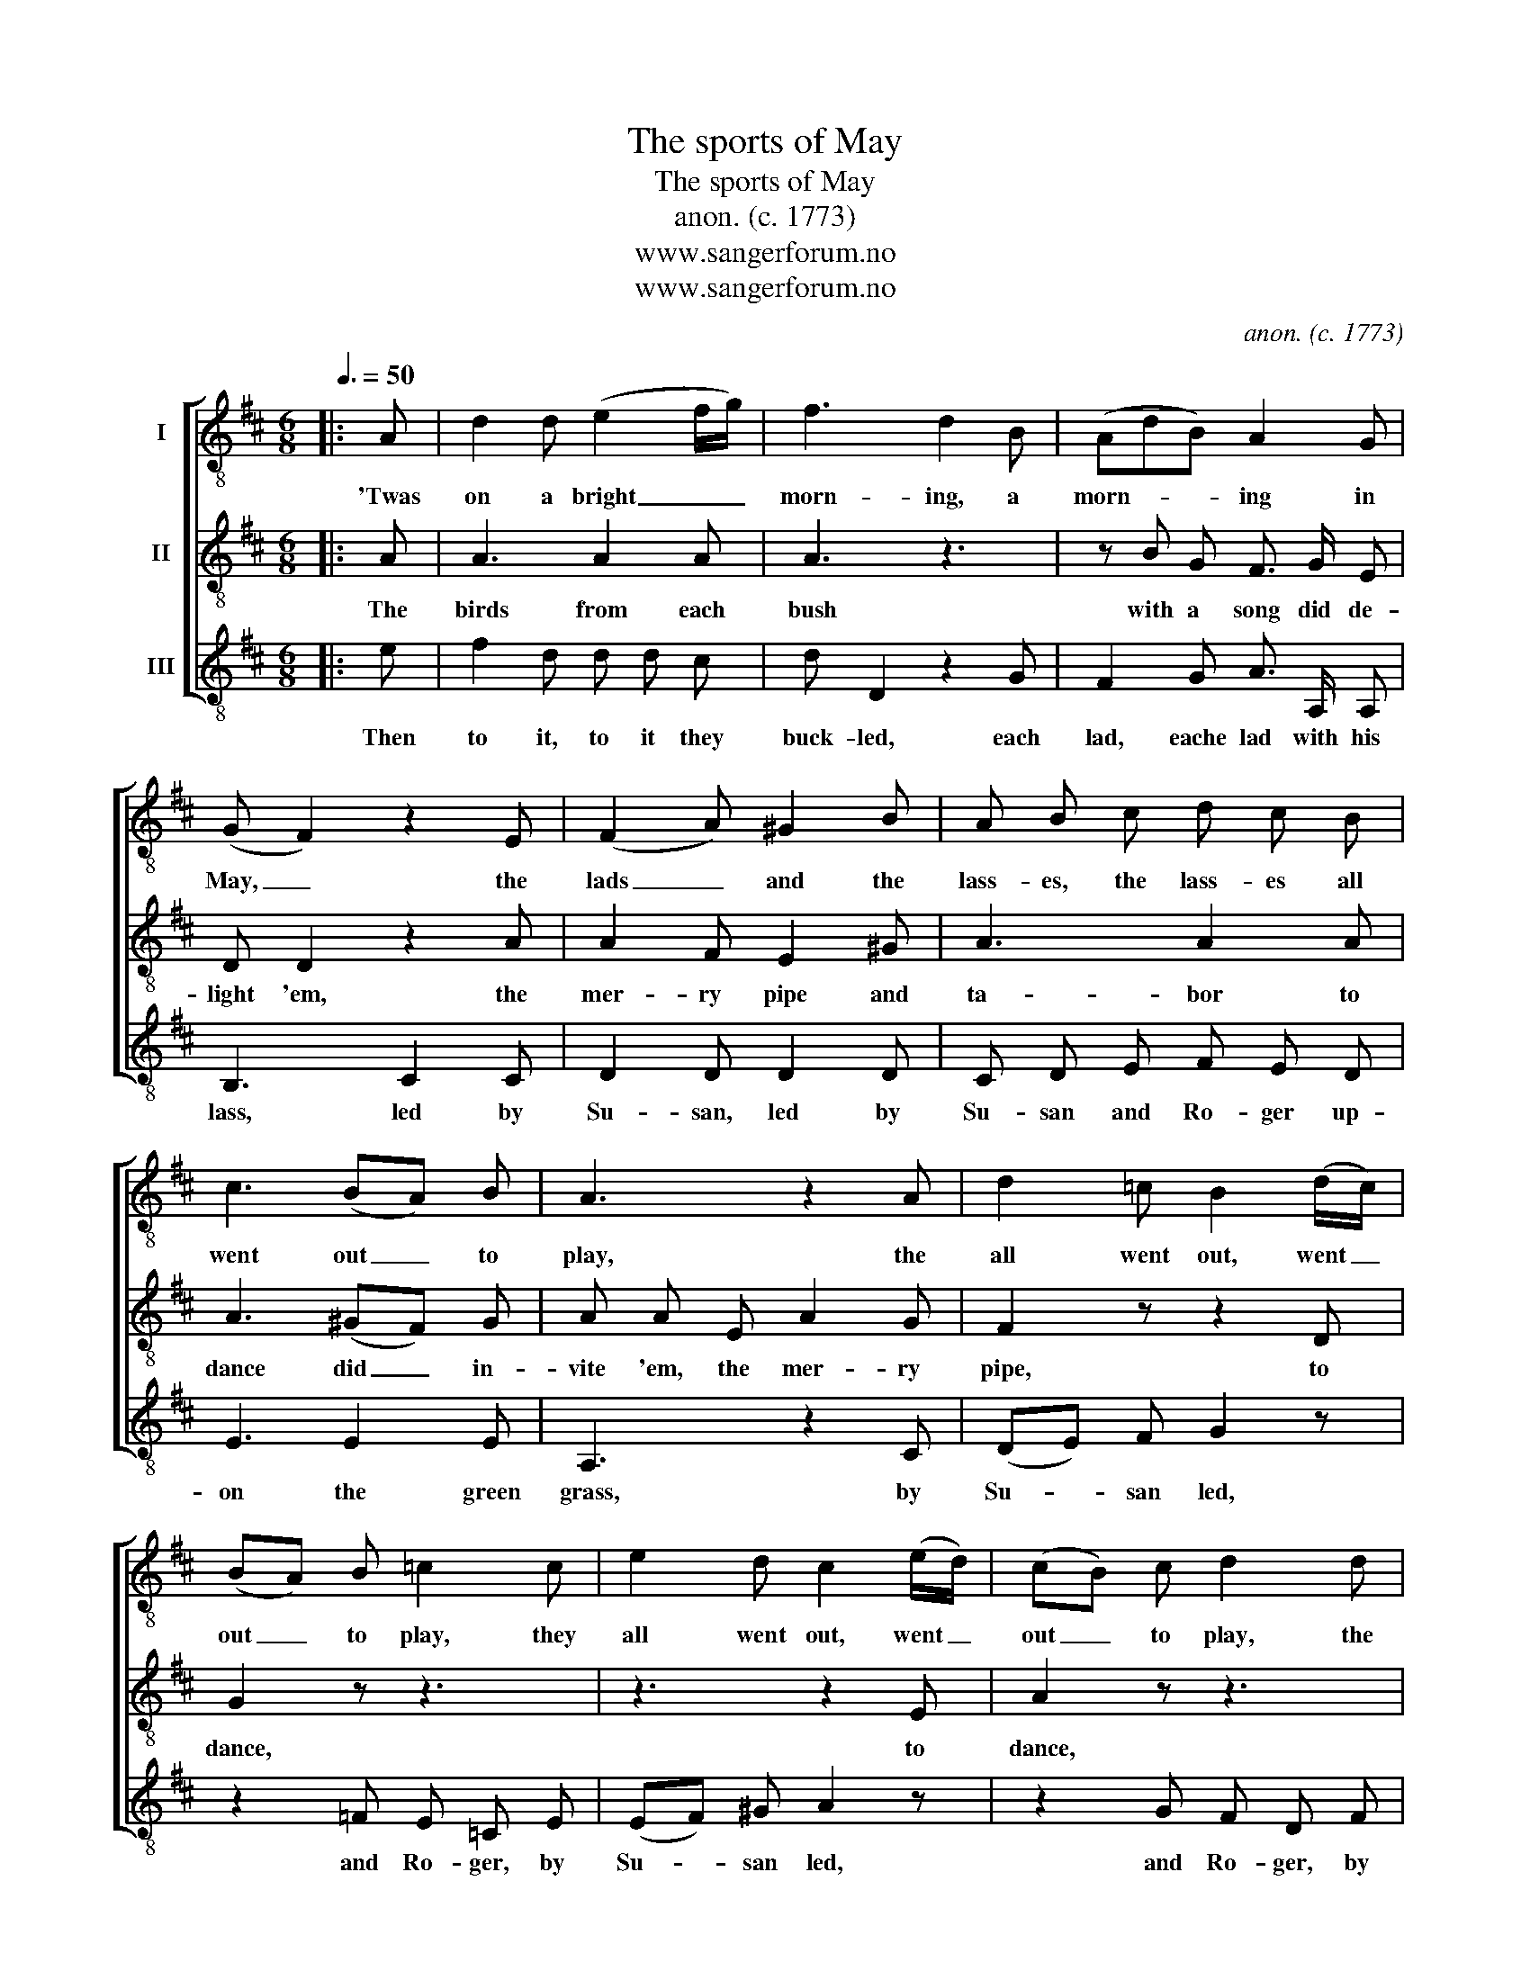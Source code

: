X:1
T:The sports of May
T:The sports of May
T:anon. (c. 1773)
T:www.sangerforum.no
T:www.sangerforum.no
C:anon. (c. 1773)
Z:www.sangerforum.no
%%score [ 1 2 3 ]
L:1/8
Q:3/8=50
M:6/8
K:D
V:1 treble-8 nm="I"
V:2 treble-8 nm="II"
V:3 treble-8 nm="III"
V:1
|: A | d2 d (e2 f/g/) | f3 d2 B | (AdB) A2 G | (G F2) z2 E | (F2 A) ^G2 B | A B c d c B | %7
w: 'Twas|on a bright _ _|morn- ing, a|morn- * * ing in|May, _ the|lads _ and the|lass- es, the lass- es all|
 c3 (BA) B | A3 z2 A | d2 =c B2 (d/c/) | (BA) B =c2 c | e2 d c2 (e/d/) | (cB) c d2 d | %13
w: went out _ to|play, the|all went out, went _|out _ to play, they|all went out, went _|out _ to play, the|
 f2 e ^d2 (f/e/) | (^dc) d e2 =d | c2 c (dc) d | d3 c2 e | (f>gf) e2 e | f3 z2 e | %19
w: all went out, went _|out _ to play, they|all went out _ to|play, _ to|play, _ _ all to|play, they|
 (f>g) f (e>d) e | d3 z2 :| %21
w: all _ went out _ to|play.|
V:2
|: A | A3 A2 A | A3 z3 | z B G F3/2 G/ E | D D2 z2 A | A2 F E2 ^G | A3 A2 A | A3 (^GF) G | %8
w: The|birds from each|bush|with a song did de-|light 'em, the|mer- ry pipe and|ta- bor to|dance did _ in-|
 A A E A2 G | F2 z z2 D | G2 z z3 | z3 z2 E | A2 z z3 | z3 z2 F | B2 z z2 ^G | A A G F E D | A6- | %17
w: vite 'em, the mer- ry|pipe, to|dance,|to|dance,|to|dance, to|dance did in- vite 'em, to|dance,|
 A6- | A3- A2 A | A2 A A3/2 B/ A | F D2 z2 :| %21
w: _|* * to|dance, to dance did in-|vite 'em.|
V:3
|: e | f2 d d d c | d D2 z2 G | F2 G A3/2 A,/ A, | B,3 C2 C | D2 D D2 D | C D E F E D | E3 E2 E | %8
w: Then|to it, to it they|buck- led, each|lad, eache lad with his|lass, led by|Su- san, led by|Su- san and Ro- ger up-|on the green|
 A,3 z2 C | (DE) F G2 z | z2 =F E =C E | (EF) ^G A2 z | z2 G F D F | (F^G) ^A B2 z | z2 A ^G E z | %15
w: grass, by|Su- * san led,|and Ro- ger, by|Su- * san led,|and Ro- ger, by|Su- * san led,|and Ro- ger,|
 z2 E A G F | (F3 E2) c | d3/2 e/ d c A z | z2 d c A c | d3/2 e/ d c3/2 B/ c | d3 z2 :| %21
w: up- on the green|grass, _ by|Su- san and Ro- ger,|and Ro- ger, and|Ro- ger, up- on the green|grass.|

